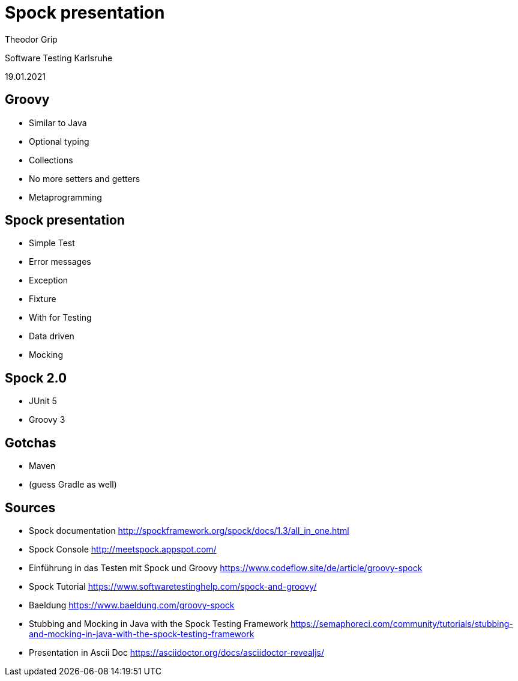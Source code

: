 = Spock presentation

Theodor Grip

Software Testing Karlsruhe

19.01.2021


== Groovy

* Similar to Java
* Optional typing
* Collections
* No more setters and getters
* Metaprogramming

== Spock presentation

* Simple Test
* Error messages
* Exception
* Fixture
* With for Testing
* Data driven
* Mocking

== Spock 2.0

* JUnit 5
* Groovy 3

== Gotchas

* Maven
* (guess Gradle as well)

== Sources

* Spock documentation http://spockframework.org/spock/docs/1.3/all_in_one.html
* Spock Console http://meetspock.appspot.com/
* Einführung in das Testen mit Spock und Groovy https://www.codeflow.site/de/article/groovy-spock
* Spock Tutorial https://www.softwaretestinghelp.com/spock-and-groovy/
* Baeldung https://www.baeldung.com/groovy-spock
* Stubbing and Mocking in Java with the Spock Testing Framework https://semaphoreci.com/community/tutorials/stubbing-and-mocking-in-java-with-the-spock-testing-framework

* Presentation in Ascii Doc https://asciidoctor.org/docs/asciidoctor-revealjs/